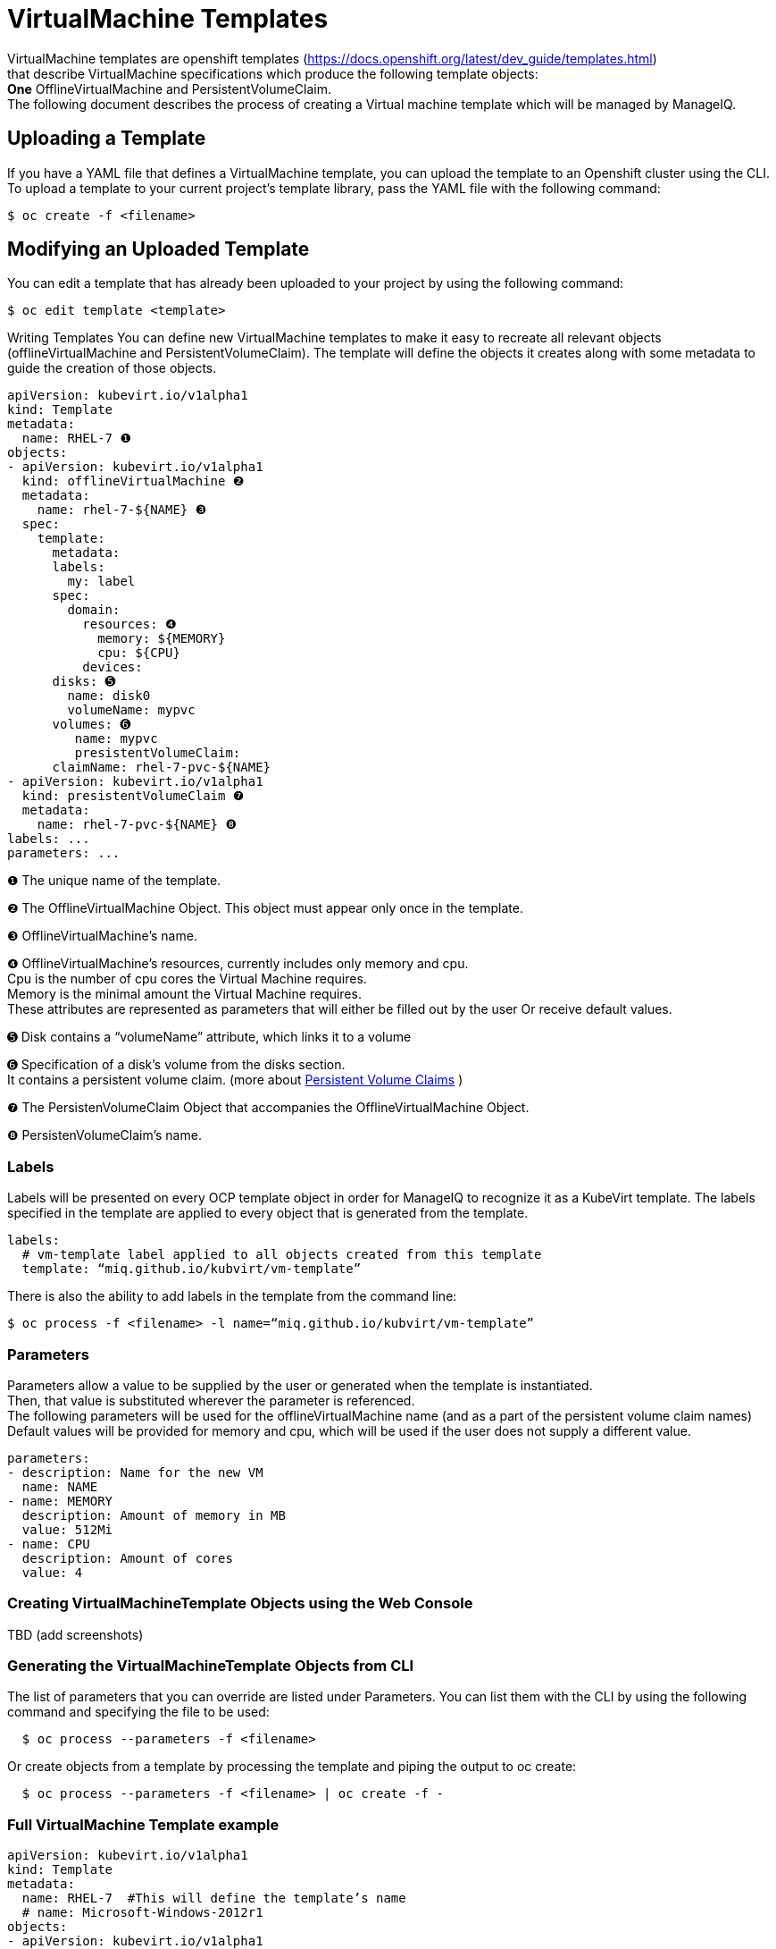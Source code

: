 = VirtualMachine Templates

VirtualMachine templates are openshift templates (https://docs.openshift.org/latest/dev_guide/templates.html) +
that describe VirtualMachine specifications which produce the following template objects: +
**One** OfflineVirtualMachine and PersistentVolumeClaim. +
The following document describes the process of creating a Virtual machine template which will be managed by ManageIQ.

== Uploading a Template

If you have a YAML file that defines a VirtualMachine template, you can upload the template to an Openshift cluster using the CLI. 
To upload a template to your current project’s template library, pass the YAML file with the following command: +

----
$ oc create -f <filename>
----

== Modifying an Uploaded Template
You can edit a template that has already been uploaded to your project by using the following command: +

----
$ oc edit template <template>
----

Writing Templates
You can define new VirtualMachine templates to make it easy to recreate all relevant objects (offlineVirtualMachine and PersistentVolumeClaim). The template will define the objects it creates along with some metadata to guide the creation of those objects.

[source,yaml]
----
apiVersion: kubevirt.io/v1alpha1
kind: Template
metadata:
  name: RHEL-7 ❶
objects:
- apiVersion: kubevirt.io/v1alpha1
  kind: offlineVirtualMachine ❷
  metadata:
    name: rhel-7-${NAME} ❸
  spec:
    template:
      metadata:
      labels:
        my: label
      spec:
        domain:
          resources: ❹
            memory: ${MEMORY} 
            cpu: ${CPU}
          devices:
      disks: ➎
        name: disk0
        volumeName: mypvc 
      volumes: ➏
         name: mypvc
         presistentVolumeClaim:
      claimName: rhel-7-pvc-${NAME}
- apiVersion: kubevirt.io/v1alpha1
  kind: presistentVolumeClaim ❼
  metadata:
    name: rhel-7-pvc-${NAME} ❽
labels: ...       
parameters: ...

----
 
❶ The unique name of the template. +

❷ The OfflineVirtualMachine Object. This object must appear only once in the template. +

❸ OfflineVirtualMachine’s name. +

❹ OfflineVirtualMachine’s resources, currently includes only memory and cpu. +
   Cpu is the number of cpu cores the Virtual Machine requires. +
   Memory is the minimal amount the Virtual Machine requires. +
   These attributes are represented as parameters that will either be filled out by the user Or receive default values. +
   
➎ Disk contains a “volumeName” attribute, which links it to a volume +

➏ Specification of a disk’s volume from the disks section. +
        It contains a persistent volume claim.  (more about link:https://kubernetes.io/docs/concepts/storage/persistent-volumes/[Persistent Volume Claims] ) +
        
❼ The PersistenVolumeClaim Object that accompanies the OfflineVirtualMachine Object. +

❽ PersistenVolumeClaim’s name. +

=== Labels

Labels will be presented on every OCP template object in order for ManageIQ to recognize it as a KubeVirt template.
The labels specified in the template are applied to every object that is generated from the template.

[source,yaml]
----
labels:
  # vm-template label applied to all objects created from this template
  template: “miq.github.io/kubvirt/vm-template”
----

There is also the ability to add labels in the template from the command line:

----
$ oc process -f <filename> -l name=“miq.github.io/kubvirt/vm-template”
----

=== Parameters

Parameters allow a value to be supplied by the user or generated when the template is instantiated. +
Then, that value is substituted wherever the parameter is referenced. +
The following parameters will be used for the offlineVirtualMachine name (and as a part of the persistent volume claim names) +
Default values will be provided for memory and cpu, which will be used if the user does not supply a different value.

[source,yaml]
----
parameters:
- description: Name for the new VM     
  name: NAME   
- name: MEMORY
  description: Amount of memory in MB
  value: 512Mi  
- name: CPU
  description: Amount of cores
  value: 4    
----

=== Creating VirtualMachineTemplate Objects using the Web Console
TBD  (add screenshots)

=== Generating the VirtualMachineTemplate Objects from CLI 
The list of parameters that you can override are listed under  Parameters.
You can list them with the CLI by using the following command and specifying the file to be used:
----
  $ oc process --parameters -f <filename>
----

Or create objects from a template by processing the template and piping the output to oc create:

----
  $ oc process --parameters -f <filename> | oc create -f -
----


=== Full VirtualMachine Template example

[source,yaml]
----
apiVersion: kubevirt.io/v1alpha1
kind: Template 
metadata:
  name: RHEL-7  #This will define the template’s name
  # name: Microsoft-Windows-2012r1
objects:
- apiVersion: kubevirt.io/v1alpha1
  kind: offlineVirtualMachine
  metadata:
    name: rhel-7-${NAME}
  spec:
    template:
      metadata:
      labels:
        my: label
      spec:
        domain:
          resources:
            memory: ${MEMORY}
            cpu: ${CPU}
          devices:
      disks:
        name: disk0
        volumeName: mypvc 
      volumes:
         name: mypvc
         presistentVolumeClaim:
      claimName: rhel-7-pvc-${NAME}
- apiVersion: kubevirt.io/v1alpha1
  kind: presistentVolumeClaim
  metadata:
    name: rhel-7-pvc-${NAME}
labels:
  # vm-template label applied to all objects created from this template
  template: “miq.github.io/kubvirt/vm-template”           
parameters:
- description: Name for the new VM     
  name: NAME   
- description: Amount of memory in MB
  name: MEMORY
 
  value: 512Mi  #default
- description: Amount of cores
  name: CPU
  value: 4    #default
----
